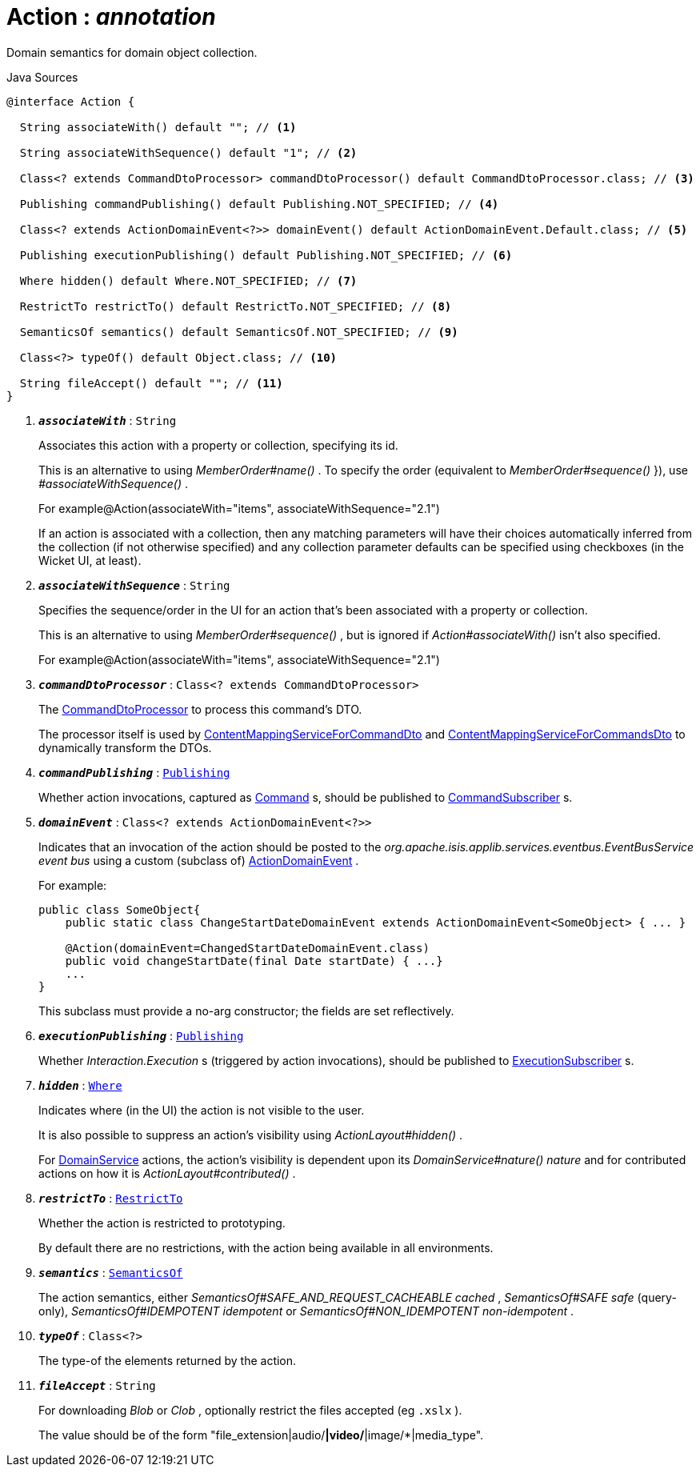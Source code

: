 = Action : _annotation_
:Notice: Licensed to the Apache Software Foundation (ASF) under one or more contributor license agreements. See the NOTICE file distributed with this work for additional information regarding copyright ownership. The ASF licenses this file to you under the Apache License, Version 2.0 (the "License"); you may not use this file except in compliance with the License. You may obtain a copy of the License at. http://www.apache.org/licenses/LICENSE-2.0 . Unless required by applicable law or agreed to in writing, software distributed under the License is distributed on an "AS IS" BASIS, WITHOUT WARRANTIES OR  CONDITIONS OF ANY KIND, either express or implied. See the License for the specific language governing permissions and limitations under the License.

Domain semantics for domain object collection.

.Java Sources
[source,java]
----
@interface Action {

  String associateWith() default ""; // <.>

  String associateWithSequence() default "1"; // <.>

  Class<? extends CommandDtoProcessor> commandDtoProcessor() default CommandDtoProcessor.class; // <.>

  Publishing commandPublishing() default Publishing.NOT_SPECIFIED; // <.>

  Class<? extends ActionDomainEvent<?>> domainEvent() default ActionDomainEvent.Default.class; // <.>

  Publishing executionPublishing() default Publishing.NOT_SPECIFIED; // <.>

  Where hidden() default Where.NOT_SPECIFIED; // <.>

  RestrictTo restrictTo() default RestrictTo.NOT_SPECIFIED; // <.>

  SemanticsOf semantics() default SemanticsOf.NOT_SPECIFIED; // <.>

  Class<?> typeOf() default Object.class; // <.>

  String fileAccept() default ""; // <.>
}
----

<.> `[teal]#*_associateWith_*#` : `String`
+
--
Associates this action with a property or collection, specifying its id.

This is an alternative to using _MemberOrder#name()_ . To specify the order (equivalent to _MemberOrder#sequence()_ }), use _#associateWithSequence()_ .

For example@Action(associateWith="items", associateWithSequence="2.1")

If an action is associated with a collection, then any matching parameters will have their choices automatically inferred from the collection (if not otherwise specified) and any collection parameter defaults can be specified using checkboxes (in the Wicket UI, at least).
--
<.> `[teal]#*_associateWithSequence_*#` : `String`
+
--
Specifies the sequence/order in the UI for an action that's been associated with a property or collection.

This is an alternative to using _MemberOrder#sequence()_ , but is ignored if _Action#associateWith()_ isn't also specified.

For example@Action(associateWith="items", associateWithSequence="2.1")
--
<.> `[teal]#*_commandDtoProcessor_*#` : `Class<? extends CommandDtoProcessor>`
+
--
The xref:system:generated:index/applib/services/commanddto/processor/CommandDtoProcessor.adoc[CommandDtoProcessor] to process this command's DTO.

The processor itself is used by xref:system:generated:index/applib/services/commanddto/conmap/ContentMappingServiceForCommandDto.adoc[ContentMappingServiceForCommandDto] and xref:system:generated:index/applib/services/commanddto/conmap/ContentMappingServiceForCommandsDto.adoc[ContentMappingServiceForCommandsDto] to dynamically transform the DTOs.
--
<.> `[teal]#*_commandPublishing_*#` : `xref:system:generated:index/applib/annotation/Publishing.adoc[Publishing]`
+
--
Whether action invocations, captured as xref:system:generated:index/applib/services/command/Command.adoc[Command] s, should be published to xref:system:generated:index/applib/services/publishing/spi/CommandSubscriber.adoc[CommandSubscriber] s.
--
<.> `[teal]#*_domainEvent_*#` : `Class<? extends ActionDomainEvent<?>>`
+
--
Indicates that an invocation of the action should be posted to the _org.apache.isis.applib.services.eventbus.EventBusService event bus_ using a custom (subclass of) xref:system:generated:index/applib/events/domain/ActionDomainEvent.adoc[ActionDomainEvent] .

For example:

----

public class SomeObject{
    public static class ChangeStartDateDomainEvent extends ActionDomainEvent<SomeObject> { ... }

    @Action(domainEvent=ChangedStartDateDomainEvent.class)
    public void changeStartDate(final Date startDate) { ...}
    ...
}
----

This subclass must provide a no-arg constructor; the fields are set reflectively.
--
<.> `[teal]#*_executionPublishing_*#` : `xref:system:generated:index/applib/annotation/Publishing.adoc[Publishing]`
+
--
Whether _Interaction.Execution_ s (triggered by action invocations), should be published to xref:system:generated:index/applib/services/publishing/spi/ExecutionSubscriber.adoc[ExecutionSubscriber] s.
--
<.> `[teal]#*_hidden_*#` : `xref:system:generated:index/applib/annotation/Where.adoc[Where]`
+
--
Indicates where (in the UI) the action is not visible to the user.

It is also possible to suppress an action's visibility using _ActionLayout#hidden()_ .

For xref:system:generated:index/applib/annotation/DomainService.adoc[DomainService] actions, the action's visibility is dependent upon its _DomainService#nature() nature_ and for contributed actions on how it is _ActionLayout#contributed()_ .
--
<.> `[teal]#*_restrictTo_*#` : `xref:system:generated:index/applib/annotation/RestrictTo.adoc[RestrictTo]`
+
--
Whether the action is restricted to prototyping.

By default there are no restrictions, with the action being available in all environments.
--
<.> `[teal]#*_semantics_*#` : `xref:system:generated:index/applib/annotation/SemanticsOf.adoc[SemanticsOf]`
+
--
The action semantics, either _SemanticsOf#SAFE_AND_REQUEST_CACHEABLE cached_ , _SemanticsOf#SAFE safe_ (query-only), _SemanticsOf#IDEMPOTENT idempotent_ or _SemanticsOf#NON_IDEMPOTENT non-idempotent_ .
--
<.> `[teal]#*_typeOf_*#` : `Class<?>`
+
--
The type-of the elements returned by the action.
--
<.> `[teal]#*_fileAccept_*#` : `String`
+
--
For downloading _Blob_ or _Clob_ , optionally restrict the files accepted (eg `.xslx` ).

The value should be of the form "file_extension|audio/*|video/*|image/*|media_type".
--


